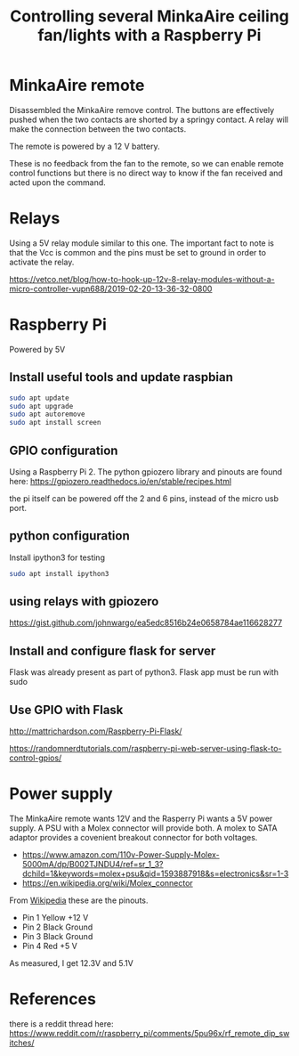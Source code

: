 #+TITLE: Controlling several MinkaAire ceiling fan/lights with a Raspberry Pi

* MinkaAire remote

Disassembled the MinkaAire remove control. The buttons are effectively pushed when the two contacts are shorted by a springy contact. A relay will make the connection between the two contacts. 

The remote is powered by a 12 V battery.

These is no feedback from the fan to the remote, so we can enable remote control functions but there is no direct way to know if the fan received and acted upon the command. 

* Relays

Using a 5V relay module similar to this one. The important fact to note is that the Vcc is common and the pins must be set to ground in order to activate the relay.

https://vetco.net/blog/how-to-hook-up-12v-8-relay-modules-without-a-micro-controller-vupn688/2019-02-20-13-36-32-0800

* Raspberry Pi

Powered by 5V

** Install useful tools and update raspbian

#+begin_src sh
sudo apt update
sudo apt upgrade
sudo apt autoremove
sudo apt install screen
#+end_src

** GPIO configuration

Using a Raspberry Pi 2. The python gpiozero library and pinouts are found here:
https://gpiozero.readthedocs.io/en/stable/recipes.html

the pi itself can be powered off the 2 and 6 pins, instead of the micro usb port. 

** python configuration

Install ipython3 for testing

#+begin_src sh
sudo apt install ipython3
#+end_src

** using relays with gpiozero

https://gist.github.com/johnwargo/ea5edc8516b24e0658784ae116628277

** Install and configure flask for server

Flask was already present as part of python3.
Flask app must be run with sudo 

** Use GPIO with Flask

http://mattrichardson.com/Raspberry-Pi-Flask/

https://randomnerdtutorials.com/raspberry-pi-web-server-using-flask-to-control-gpios/

* Power supply

The MinkaAire remote wants 12V and the Rasperry Pi wants a 5V power supply. A PSU with a Molex connector will provide both. A molex to SATA adaptor provides a covenient breakout connector for both voltages. 
- https://www.amazon.com/110v-Power-Supply-Molex-5000mA/dp/B002TJNDU4/ref=sr_1_3?dchild=1&keywords=molex+psu&qid=1593887918&s=electronics&sr=1-3
- https://en.wikipedia.org/wiki/Molex_connector

From [[https://en.wikipedia.org/wiki/Molex_connector][Wikipedia]] these are the pinouts.
- Pin 1	Yellow	+12 V
- Pin 2	Black	Ground
- Pin 3	Black	Ground
- Pin 4	Red	+5 V

As measured, I get 12.3V and 5.1V


* References

there is a reddit thread here:
https://www.reddit.com/r/raspberry_pi/comments/5pu96x/rf_remote_dip_switches/
